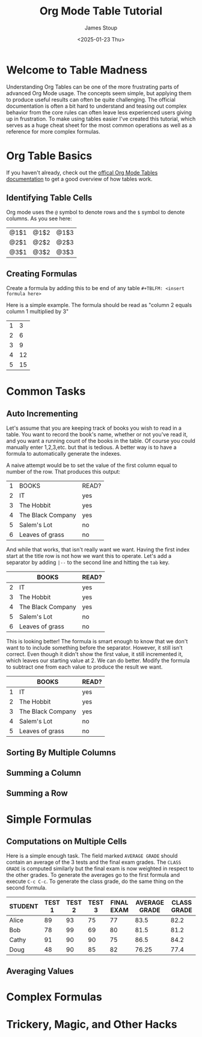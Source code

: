 #+TITLE: Org Mode Table Tutorial
#+AUTHOR: James Stoup
#+DATE: <2025-01-23 Thu>

* Welcome to Table Madness 
Understanding Org Tables can be one of the more frustrating parts of advanced Org Mode usage. The concepts seem simple, but applying them to produce useful results can often be quite challenging. The official documentation is often a bit hard to understand and teasing out complex behavior from the core rules can often leave less experienced users giving up in frustration. To make using tables easier I've created this tutorial, which serves as a huge cheat sheet for the most common operations as well as a reference for more complex formulas.

* Org Table Basics 
If you haven't already, check out the [[https://orgmode.org/worg/org-tutorials/tables.html][offical Org Mode Tables documentation]] to get a good overview of how tables work. 




** Identifying Table Cells
Org mode uses the ~@~ symbol to denote rows and the ~$~ symbol to denote columns. As you see here:

| @1$1 | @1$2 | @1$3 |
| @2$1 | @2$2 | @2$3 |
| @3$1 | @3$2 | @3$3 |


** Creating Formulas
Create a formula by adding this to be end of any table ~#+TBLFM: <insert formula here>~

Here is a simple example. The formula should be read as "column 2 equals column 1 multiplied by 3"

| 1 |  3 |
| 2 |  6 |
| 3 |  9 |
| 4 | 12 |
| 5 | 15 |
#+TBLFM: $2=$1*3





* Common Tasks

** Auto Incrementing
Let's assume that you are keeping track of books you wish to read in a table. You want to record the book's name, whether or not you've read it, and you want a running count of the books in the table. Of course you could manually enter 1,2,3,etc. but that is tedious. A better way is to have a formula to automatically generate the indexes.

A naive attempt would be to set the value of the first column equal to number of the row. That produces this output:

| 1 | BOOKS             | READ? |
| 2 | IT                | yes   |
| 3 | The Hobbit        | yes   |
| 4 | The Black Company | yes   |
| 5 | Salem's Lot       | no    |
| 6 | Leaves of grass   | no    |
#+tblfm: $1=@#

And while that works, that isn't really want we want. Having the first index start at the title row is not how we want this to operate. Let's add a separator by adding ~|--~ to the second line and hitting the ~tab~ key. 

|   | BOOKS             | READ? |
|---+-------------------+-------|
| 2 | IT                | yes   |
| 3 | The Hobbit        | yes   |
| 4 | The Black Company | yes   |
| 5 | Salem's Lot       | no    |
| 6 | Leaves of grass   | no    |
#+tblfm: $1=@#

This is looking better! The formula is smart enough to know that we don't want to to include something before the separator. However, it still isn't correct. Even though it didn't show the first value, it still incremented it, which leaves our starting value at 2. We can do better. Modify the formula to subtract one from each value to produce the result we want.

|   | BOOKS             | READ? |
|---+-------------------+-------|
| 1 | IT                | yes   |
| 2 | The Hobbit        | yes   |
| 3 | The Black Company | yes   |
| 4 | Salem's Lot       | no    |
| 5 | Leaves of grass   | no    |
#+tblfm: $1=@#-1


** Sorting By Multiple Columns

** Summing a Column

** Summing a Row


* Simple Formulas 

** Computations on Multiple Cells
Here is a simple enough task. The field marked ~AVERAGE GRADE~ should contain an average of the 3 tests and the final exam grades. The ~CLASS GRADE~ is computed similarly but the final exam is now weighted in respect to the other grades. To generate the averages go to the first formula and execute ~C-c C-c~. To generate the class grade, do the same thing on the second formula.

| STUDENT | TEST 1 | TEST 2 | TEST 3 | FINAL EXAM | AVERAGE GRADE | CLASS GRADE |
|---------+--------+--------+--------+------------+---------------+-------------|
| Alice   |     89 |     93 |     75 |         77 |          83.5 |        82.2 |
| Bob     |     78 |     99 |     69 |         80 |          81.5 |        81.2 |
| Cathy   |     91 |     90 |     90 |         75 |          86.5 |        84.2 |
| Doug    |     48 |     90 |     85 |         82 |         76.25 |        77.4 |
#+TBLFM: $6=vmean($2..$5)
#+TBLFM: $7=($2+$3+$4+(2*$5))/5



** Averaging Values 


* Complex Formulas

* Trickery, Magic, and Other Hacks




